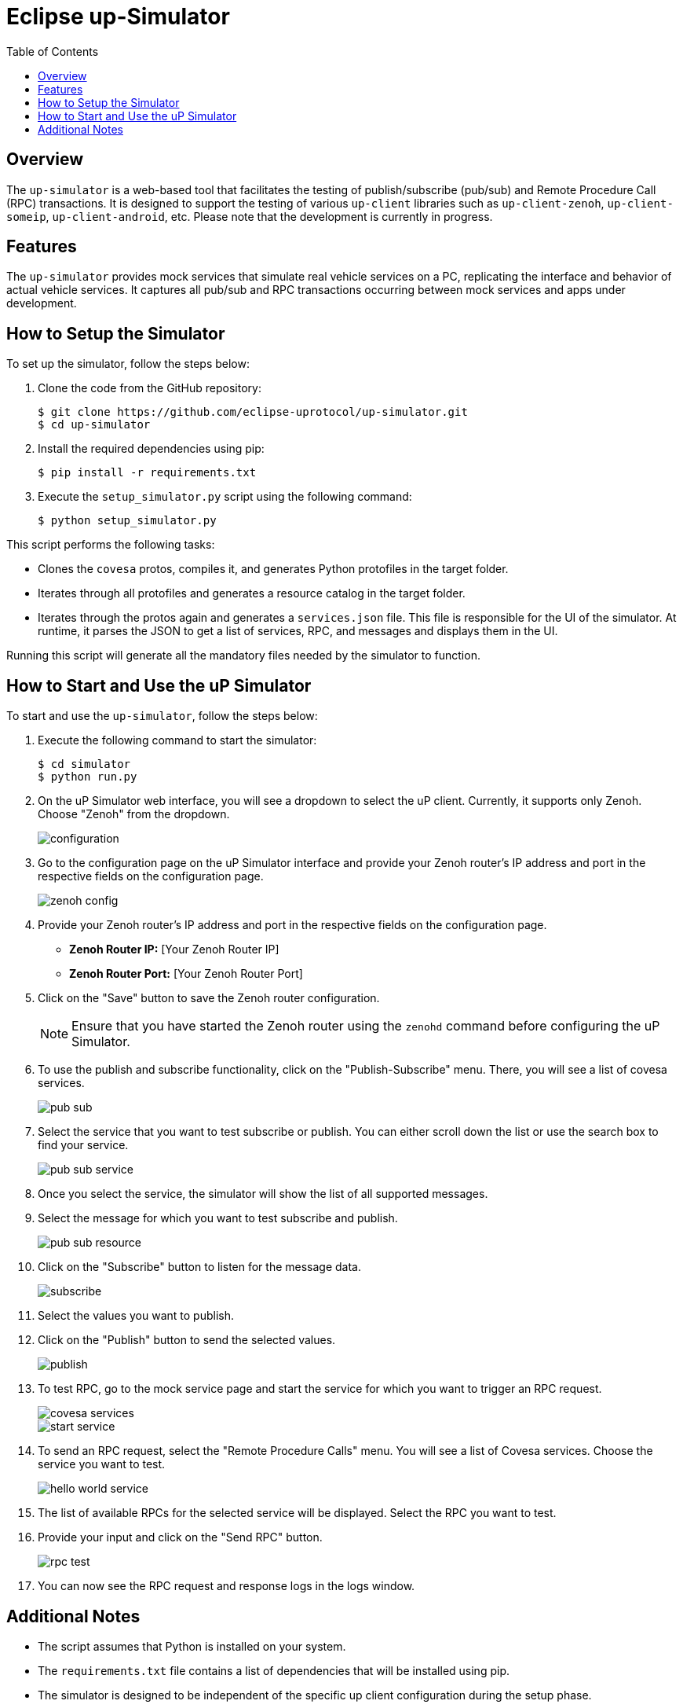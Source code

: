 = Eclipse up-Simulator
:toc:

== Overview

The `up-simulator` is a web-based tool that facilitates the testing of publish/subscribe (pub/sub) and Remote Procedure Call (RPC) transactions. It is designed to support the testing of various `up-client` libraries such as `up-client-zenoh`, `up-client-someip`, `up-client-android`, etc. Please note that the development is currently in progress.

== Features

The `up-simulator` provides mock services that simulate real vehicle services on a PC, replicating the interface and behavior of actual vehicle services. It captures all pub/sub and RPC transactions occurring between mock services and apps under development.

== How to Setup the Simulator

To set up the simulator, follow the steps below:

. Clone the code from the GitHub repository:
+
[source]
----
$ git clone https://github.com/eclipse-uprotocol/up-simulator.git
$ cd up-simulator
----

. Install the required dependencies using pip:
+
[source]
----
$ pip install -r requirements.txt
----

. Execute the `setup_simulator.py` script using the following command:
+
[source]
----
$ python setup_simulator.py
----

This script performs the following tasks:

* Clones the `covesa` protos, compiles it, and generates Python protofiles in the target folder.

* Iterates through all protofiles and generates a resource catalog in the target folder.

* Iterates through the protos again and generates a `services.json` file. This file is responsible for the UI of the simulator. At runtime, it parses the JSON to get a list of services, RPC, and messages and displays them in the UI.

Running this script will generate all the mandatory files needed by the simulator to function.


== How to Start and Use the uP Simulator

To start and use the `up-simulator`, follow the steps below:

. Execute the following command to start the simulator:
+
[source]
----
$ cd simulator
$ python run.py
----

. On the uP Simulator web interface, you will see a dropdown to select the uP client. Currently, it supports only Zenoh. Choose "Zenoh" from the dropdown.
+
image::screenshots/configuration.png[]

. Go to the configuration page on the uP Simulator interface and provide your Zenoh router's IP address and port in the respective fields on the configuration page.
+
image::screenshots/zenoh_config.png[]

. Provide your Zenoh router's IP address and port in the respective fields on the configuration page.

- **Zenoh Router IP:** [Your Zenoh Router IP]
- **Zenoh Router Port:** [Your Zenoh Router Port]

. Click on the "Save" button to save the Zenoh router configuration.
+
[NOTE]
Ensure that you have started the Zenoh router using the `zenohd` command before configuring the uP Simulator.

. To use the publish and subscribe functionality, click on the "Publish-Subscribe" menu. There, you will see a list of covesa services.
+
image::screenshots/pub-sub.png[]
. Select the service that you want to test subscribe or publish. You can either scroll down the list or use the search box to find your service.
+
image::screenshots/pub-sub-service.png[]

. Once you select the service, the simulator will show the list of all supported messages.

. Select the message for which you want to test subscribe and publish.
+
image::screenshots/pub-sub-resource.png[]

. Click on the "Subscribe" button to listen for the message data.
+
image::screenshots/subscribe.png[]

. Select the values you want to publish.

. Click on the "Publish" button to send the selected values.
+
image::screenshots/publish.png[]

. To test RPC, go to the mock service page and start the service for which you want to trigger an RPC request.
+
image::screenshots/covesa-services.png[]
image::screenshots/start-service.png[]

. To send an RPC request, select the "Remote Procedure Calls" menu. You will see a list of Covesa services. Choose the service you want to test.
+
image::screenshots/hello_world_service.png[]

. The list of available RPCs for the selected service will be displayed. Select the RPC you want to test.

. Provide your input and click on the "Send RPC" button.
+
image::screenshots/rpc-test.png[]

. You can now see the RPC request and response logs in the logs window.



== Additional Notes

- The script assumes that Python is installed on your system.
- The `requirements.txt` file contains a list of dependencies that will be installed using pip.
- The simulator is designed to be independent of the specific up client configuration during the setup phase.

Feel free to explore and contribute to the development of the `up-simulator`!

[NOTE]
This project is currently under development, and further enhancements and features are expected in future.



